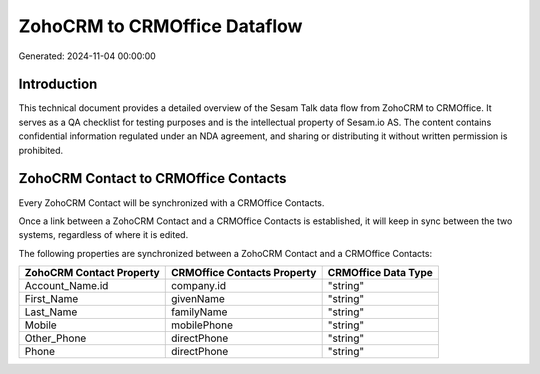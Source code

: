 =============================
ZohoCRM to CRMOffice Dataflow
=============================

Generated: 2024-11-04 00:00:00

Introduction
------------

This technical document provides a detailed overview of the Sesam Talk data flow from ZohoCRM to CRMOffice. It serves as a QA checklist for testing purposes and is the intellectual property of Sesam.io AS. The content contains confidential information regulated under an NDA agreement, and sharing or distributing it without written permission is prohibited.

ZohoCRM Contact to CRMOffice Contacts
-------------------------------------
Every ZohoCRM Contact will be synchronized with a CRMOffice Contacts.

Once a link between a ZohoCRM Contact and a CRMOffice Contacts is established, it will keep in sync between the two systems, regardless of where it is edited.

The following properties are synchronized between a ZohoCRM Contact and a CRMOffice Contacts:

.. list-table::
   :header-rows: 1

   * - ZohoCRM Contact Property
     - CRMOffice Contacts Property
     - CRMOffice Data Type
   * - Account_Name.id
     - company.id
     - "string"
   * - First_Name
     - givenName
     - "string"
   * - Last_Name
     - familyName
     - "string"
   * - Mobile
     - mobilePhone
     - "string"
   * - Other_Phone
     - directPhone
     - "string"
   * - Phone
     - directPhone
     - "string"

